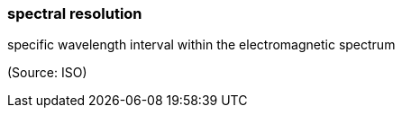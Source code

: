 === spectral resolution

specific wavelength interval within the electromagnetic spectrum

(Source: ISO)

